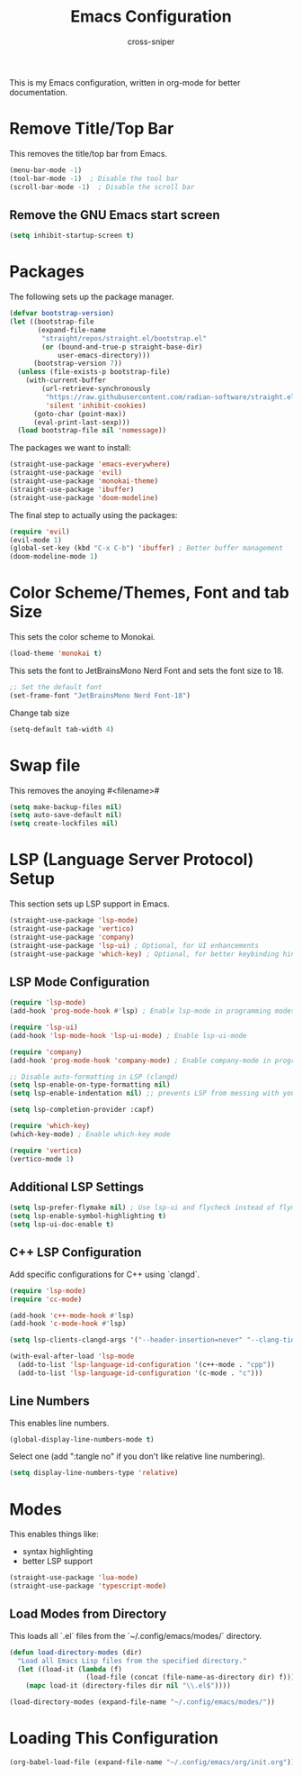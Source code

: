 #+title: Emacs Configuration
#+author: cross-sniper

This is my Emacs configuration, written in org-mode for better documentation.

* Remove Title/Top Bar
  This removes the title/top bar from Emacs.

#+begin_src emacs-lisp
(menu-bar-mode -1)
(tool-bar-mode -1)  ; Disable the tool bar
(scroll-bar-mode -1)  ; Disable the scroll bar
#+end_src

** Remove the GNU Emacs start screen
#+begin_src emacs-lisp
(setq inhibit-startup-screen t)
#+end_src

* Packages
  The following sets up the package manager.

#+begin_src emacs-lisp
(defvar bootstrap-version)
(let ((bootstrap-file
       (expand-file-name
        "straight/repos/straight.el/bootstrap.el"
        (or (bound-and-true-p straight-base-dir)
            user-emacs-directory)))
      (bootstrap-version 7))
  (unless (file-exists-p bootstrap-file)
    (with-current-buffer
        (url-retrieve-synchronously
         "https://raw.githubusercontent.com/radian-software/straight.el/develop/install.el"
         'silent 'inhibit-cookies)
      (goto-char (point-max))
      (eval-print-last-sexp)))
  (load bootstrap-file nil 'nomessage))
#+end_src

  The packages we want to install:

#+begin_src emacs-lisp
(straight-use-package 'emacs-everywhere)
(straight-use-package 'evil)
(straight-use-package 'monokai-theme)
(straight-use-package 'ibuffer)
(straight-use-package 'doom-modeline)
#+end_src

  The final step to actually using the packages:

#+begin_src emacs-lisp
(require 'evil)
(evil-mode 1)
(global-set-key (kbd "C-x C-b") 'ibuffer) ; Better buffer management
(doom-modeline-mode 1)
#+end_src

* Color Scheme/Themes, Font and tab Size
  This sets the color scheme to Monokai.

#+begin_src emacs-lisp
(load-theme 'monokai t)
#+end_src

  This sets the font to JetBrainsMono Nerd Font and sets the font size to 18.

#+begin_src emacs-lisp
;; Set the default font
(set-frame-font "JetBrainsMono Nerd Font-18")
#+end_src
  Change tab size

#+begin_src emacs-lisp
(setq-default tab-width 4)
#+end_src

* Swap file
  This removes the anoying #<filename>#
#+begin_src emacs-lisp
(setq make-backup-files nil)
(setq auto-save-default nil)
(setq create-lockfiles nil)
#+end_src

* LSP (Language Server Protocol) Setup
  This section sets up LSP support in Emacs.

#+begin_src emacs-lisp
(straight-use-package 'lsp-mode)
(straight-use-package 'vertico)
(straight-use-package 'company)
(straight-use-package 'lsp-ui) ; Optional, for UI enhancements
(straight-use-package 'which-key) ; Optional, for better keybinding hints
#+end_src

** LSP Mode Configuration

#+begin_src emacs-lisp
(require 'lsp-mode)
(add-hook 'prog-mode-hook #'lsp) ; Enable lsp-mode in programming modes

(require 'lsp-ui)
(add-hook 'lsp-mode-hook 'lsp-ui-mode) ; Enable lsp-ui-mode

(require 'company)
(add-hook 'prog-mode-hook 'company-mode) ; Enable company-mode in programming modes

;; Disable auto-formatting in LSP (clangd)
(setq lsp-enable-on-type-formatting nil)
(setq lsp-enable-indentation nil) ;; prevents LSP from messing with your tabs/spacing

(setq lsp-completion-provider :capf)

(require 'which-key)
(which-key-mode) ; Enable which-key mode

(require 'vertico)
(vertico-mode 1)
#+end_src

** Additional LSP Settings

#+begin_src emacs-lisp
(setq lsp-prefer-flymake nil) ; Use lsp-ui and flycheck instead of flymake
(setq lsp-enable-symbol-highlighting t)
(setq lsp-ui-doc-enable t)
#+end_src

** C++ LSP Configuration

  Add specific configurations for C++ using `clangd`.

#+begin_src emacs-lisp
(require 'lsp-mode)
(require 'cc-mode)

(add-hook 'c++-mode-hook #'lsp)
(add-hook 'c-mode-hook #'lsp)

(setq lsp-clients-clangd-args '("--header-insertion=never" "--clang-tidy"))

(with-eval-after-load 'lsp-mode
  (add-to-list 'lsp-language-id-configuration '(c++-mode . "cpp"))
  (add-to-list 'lsp-language-id-configuration '(c-mode . "c")))

#+end_src

** Line Numbers

  This enables line numbers.

#+begin_src emacs-lisp
(global-display-line-numbers-mode t)
#+end_src

  Select one (add ":tangle no" if you don't like relative line numbering).

#+begin_src emacs-lisp
(setq display-line-numbers-type 'relative)
#+end_src

* Modes

  This enables things like:
  - syntax highlighting
  - better LSP support

#+begin_src emacs-lisp
(straight-use-package 'lua-mode)
(straight-use-package 'typescript-mode)
#+end_src

** Load Modes from Directory

  This loads all `.el` files from the `~/.config/emacs/modes/` directory.

#+begin_src emacs-lisp
(defun load-directory-modes (dir)
  "Load all Emacs Lisp files from the specified directory."
  (let ((load-it (lambda (f)
                   (load-file (concat (file-name-as-directory dir) f)))))
    (mapc load-it (directory-files dir nil "\\.el$"))))

(load-directory-modes (expand-file-name "~/.config/emacs/modes/"))
#+end_src


* Loading This Configuration


#+begin_src emacs-lisp  :tangle no
(org-babel-load-file (expand-file-name "~/.config/emacs/org/init.org"))
#+end_src
